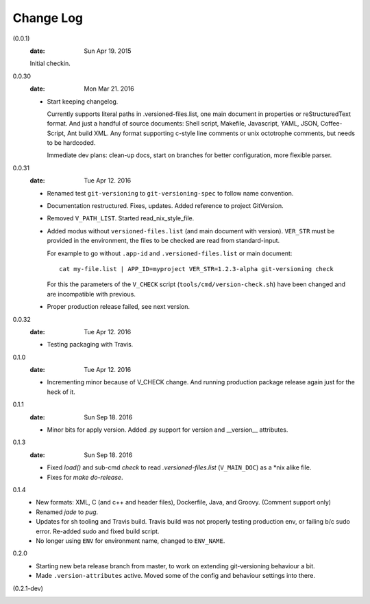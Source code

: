 Change Log
----------
(0.0.1)
  :date: Sun Apr 19. 2015

  Initial checkin.

0.0.30
  :date: Mon Mar 21. 2016

  - Start keeping changelog.

    Currently supports literal paths in .versioned-files.list,
    one main document in properties or reStructuredText format.
    And just a handful of source documents: Shell script, Makefile, Javascript,
    YAML, JSON, Coffee-Script, Ant build XML.
    Any format supporting c-style line comments or unix octotrophe comments,
    but needs to be hardcoded.

    Immediate dev plans: clean-up docs, start on branches for better
    configuration, more flexible parser.

0.0.31
  :date: Tue Apr 12. 2016

  - Renamed test ``git-versioning`` to ``git-versioning-spec`` to follow name
    convention.
  - Documentation restructured. Fixes, updates.
    Added reference to project GitVersion.
  - Removed ``V_PATH_LIST``. Started read_nix_style_file.
  - Added modus without ``versioned-files.list`` (and main document with version).
    ``VER_STR`` must be provided in the environment, the files to be checked are
    read from standard-input.

    For example to go without ``.app-id`` and ``.versioned-files.list`` or main
    document::

      cat my-file.list | APP_ID=myproject VER_STR=1.2.3-alpha git-versioning check

    For this the parameters of the ``V_CHECK`` script (``tools/cmd/version-check.sh``)
    have been changed and are incompatible with previous.

  - Proper production release failed, see next version.

0.0.32
  :date: Tue Apr 12. 2016

  - Testing packaging with Travis.

0.1.0
  :date: Tue Apr 12. 2016

  - Incrementing minor because of V_CHECK change. And running production package
    release again just for the heck of it.

0.1.1
  :date: Sun Sep 18. 2016

  - Minor bits for apply version.
    Added .py support for version and __version__ attributes.

0.1.3
  :date: Sun Sep 18. 2016

  - Fixed `load()` and sub-cmd `check` to read `.versioned-files.list`
    (``V_MAIN_DOC``) as a \*nix alike file.
  - Fixes for `make do-release`.

0.1.4
  - New formats: XML, C (and c++ and header files), Dockerfile, Java, and
    Groovy. (Comment support only)
  - Renamed `jade` to `pug`.
  - Updates for sh tooling and Travis build. Travis build was not properly
    testing production env, or failing b/c sudo error. Re-added sudo and fixed
    build script.
  - No longer using ``ENV`` for environment name, changed to ``ENV_NAME``.

0.2.0
  - Starting new beta release branch from master, to work on extending
    git-versioning behaviour a bit.
  - Made ``.version-attributes`` active. Moved some of the config and behaviour
    settings into there.

(0.2.1-dev)
  ..
